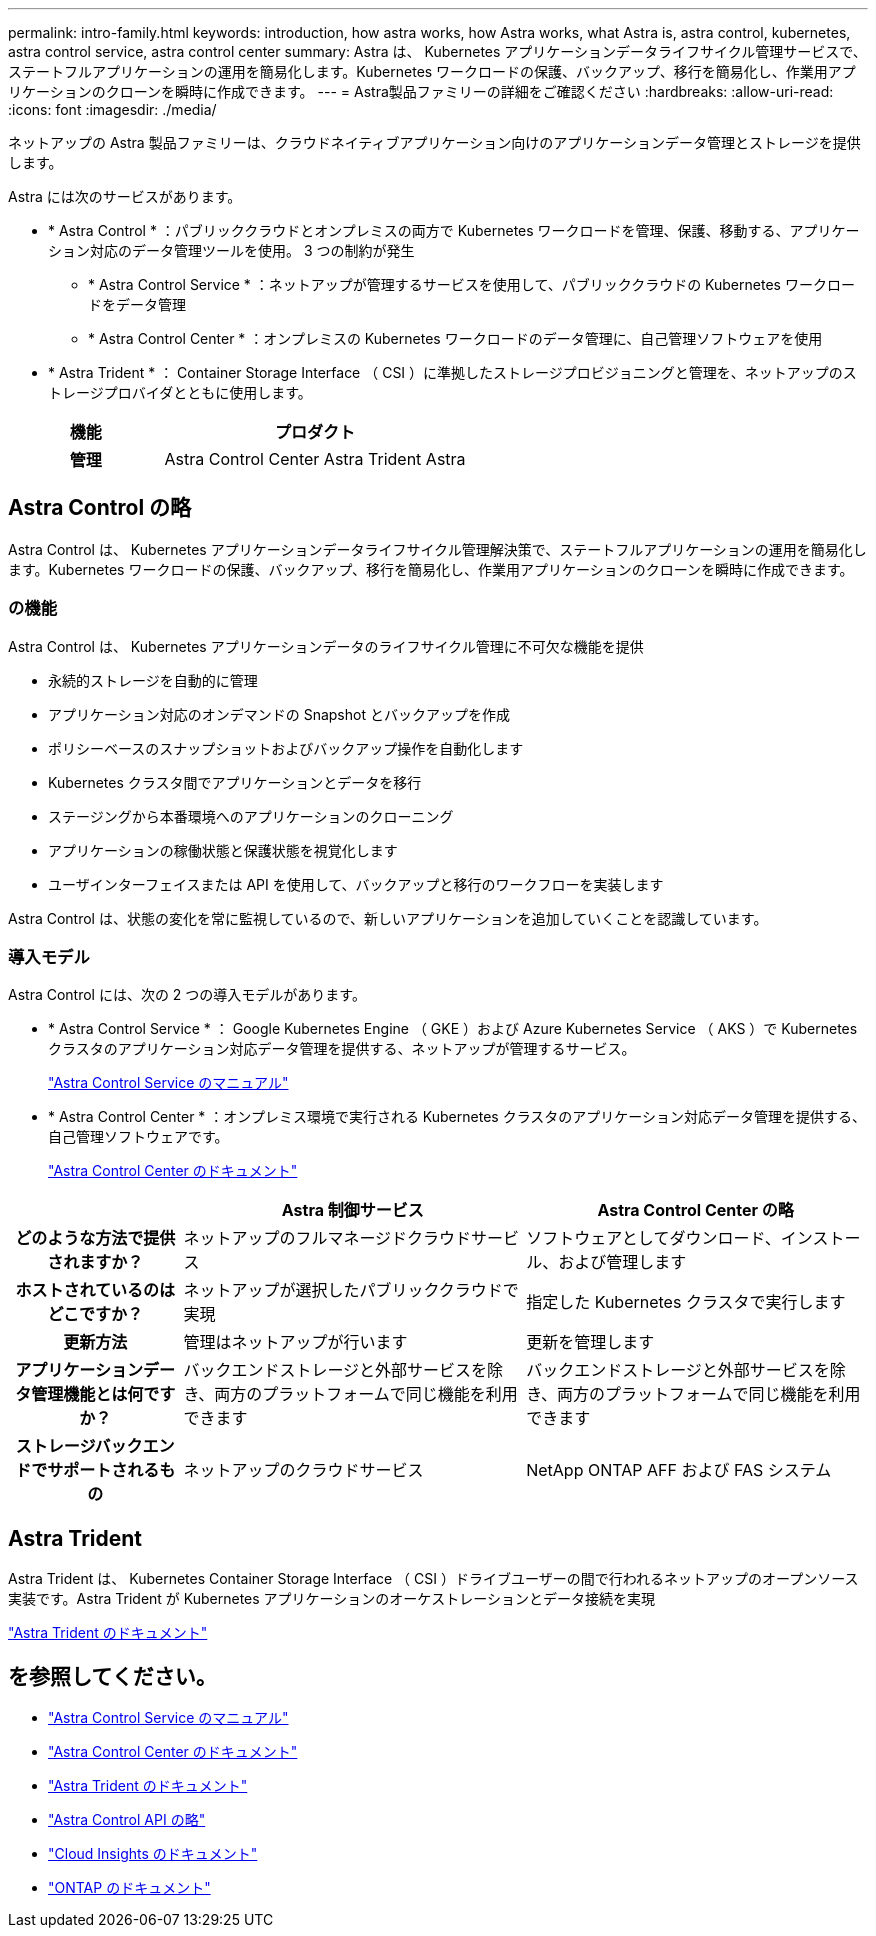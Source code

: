 ---
permalink: intro-family.html 
keywords: introduction, how astra works, how Astra works, what Astra is, astra control, kubernetes, astra control service, astra control center 
summary: Astra は、 Kubernetes アプリケーションデータライフサイクル管理サービスで、ステートフルアプリケーションの運用を簡易化します。Kubernetes ワークロードの保護、バックアップ、移行を簡易化し、作業用アプリケーションのクローンを瞬時に作成できます。 
---
= Astra製品ファミリーの詳細をご確認ください
:hardbreaks:
:allow-uri-read: 
:icons: font
:imagesdir: ./media/


ネットアップの Astra 製品ファミリーは、クラウドネイティブアプリケーション向けのアプリケーションデータ管理とストレージを提供します。 

Astra には次のサービスがあります。

* * Astra Control * ：パブリッククラウドとオンプレミスの両方で Kubernetes ワークロードを管理、保護、移動する、アプリケーション対応のデータ管理ツールを使用。 3 つの制約が発生
+
** * Astra Control Service * ：ネットアップが管理するサービスを使用して、パブリッククラウドの Kubernetes ワークロードをデータ管理
** * Astra Control Center * ：オンプレミスの Kubernetes ワークロードのデータ管理に、自己管理ソフトウェアを使用


* * Astra Trident * ： Container Storage Interface （ CSI ）に準拠したストレージプロビジョニングと管理を、ネットアップのストレージプロバイダとともに使用します。


[cols="1h,2d"]
|===
| 機能 | プロダクト 


| 管理 | Astra Control Center Astra Trident Astra 
|===


== Astra Control の略

Astra Control は、 Kubernetes アプリケーションデータライフサイクル管理解決策で、ステートフルアプリケーションの運用を簡易化します。Kubernetes ワークロードの保護、バックアップ、移行を簡易化し、作業用アプリケーションのクローンを瞬時に作成できます。



=== の機能

Astra Control は、 Kubernetes アプリケーションデータのライフサイクル管理に不可欠な機能を提供

* 永続的ストレージを自動的に管理
* アプリケーション対応のオンデマンドの Snapshot とバックアップを作成
* ポリシーベースのスナップショットおよびバックアップ操作を自動化します
* Kubernetes クラスタ間でアプリケーションとデータを移行
* ステージングから本番環境へのアプリケーションのクローニング
* アプリケーションの稼働状態と保護状態を視覚化します
* ユーザインターフェイスまたは API を使用して、バックアップと移行のワークフローを実装します


Astra Control は、状態の変化を常に監視しているので、新しいアプリケーションを追加していくことを認識しています。



=== 導入モデル

Astra Control には、次の 2 つの導入モデルがあります。

* * Astra Control Service * ： Google Kubernetes Engine （ GKE ）および Azure Kubernetes Service （ AKS ）で Kubernetes クラスタのアプリケーション対応データ管理を提供する、ネットアップが管理するサービス。
+
https://docs.netapp.com/us-en/astra/index.html["Astra Control Service のマニュアル"^]

* * Astra Control Center * ：オンプレミス環境で実行される Kubernetes クラスタのアプリケーション対応データ管理を提供する、自己管理ソフトウェアです。
+
https://docs.netapp.com/us-en/astra-control-center/["Astra Control Center のドキュメント"^]



[cols="1h,2d,2a"]
|===
|  | Astra 制御サービス | Astra Control Center の略 


| どのような方法で提供されますか？ | ネットアップのフルマネージドクラウドサービス  a| 
ソフトウェアとしてダウンロード、インストール、および管理します



| ホストされているのはどこですか？ | ネットアップが選択したパブリッククラウドで実現  a| 
指定した Kubernetes クラスタで実行します



| 更新方法 | 管理はネットアップが行います  a| 
更新を管理します



| アプリケーションデータ管理機能とは何ですか？ | バックエンドストレージと外部サービスを除き、両方のプラットフォームで同じ機能を利用できます  a| 
バックエンドストレージと外部サービスを除き、両方のプラットフォームで同じ機能を利用できます



| ストレージバックエンドでサポートされるもの | ネットアップのクラウドサービス  a| 
NetApp ONTAP AFF および FAS システム

|===


== Astra Trident

Astra Trident は、 Kubernetes Container Storage Interface （ CSI ）ドライブユーザーの間で行われるネットアップのオープンソース実装です。Astra Trident が Kubernetes アプリケーションのオーケストレーションとデータ接続を実現

https://docs.netapp.com/us-en/trident/index.html["Astra Trident のドキュメント"^]



== を参照してください。

* https://docs.netapp.com/us-en/astra/index.html["Astra Control Service のマニュアル"^]
* https://docs.netapp.com/us-en/astra-control-center/["Astra Control Center のドキュメント"^]
* https://docs.netapp.com/us-en/trident/index.html["Astra Trident のドキュメント"^]
* https://docs.netapp.com/us-en/astra-automation/index.html["Astra Control API の略"^]
* https://docs.netapp.com/us-en/cloudinsights/["Cloud Insights のドキュメント"^]
* https://docs.netapp.com/us-en/ontap/index.html["ONTAP のドキュメント"^]

